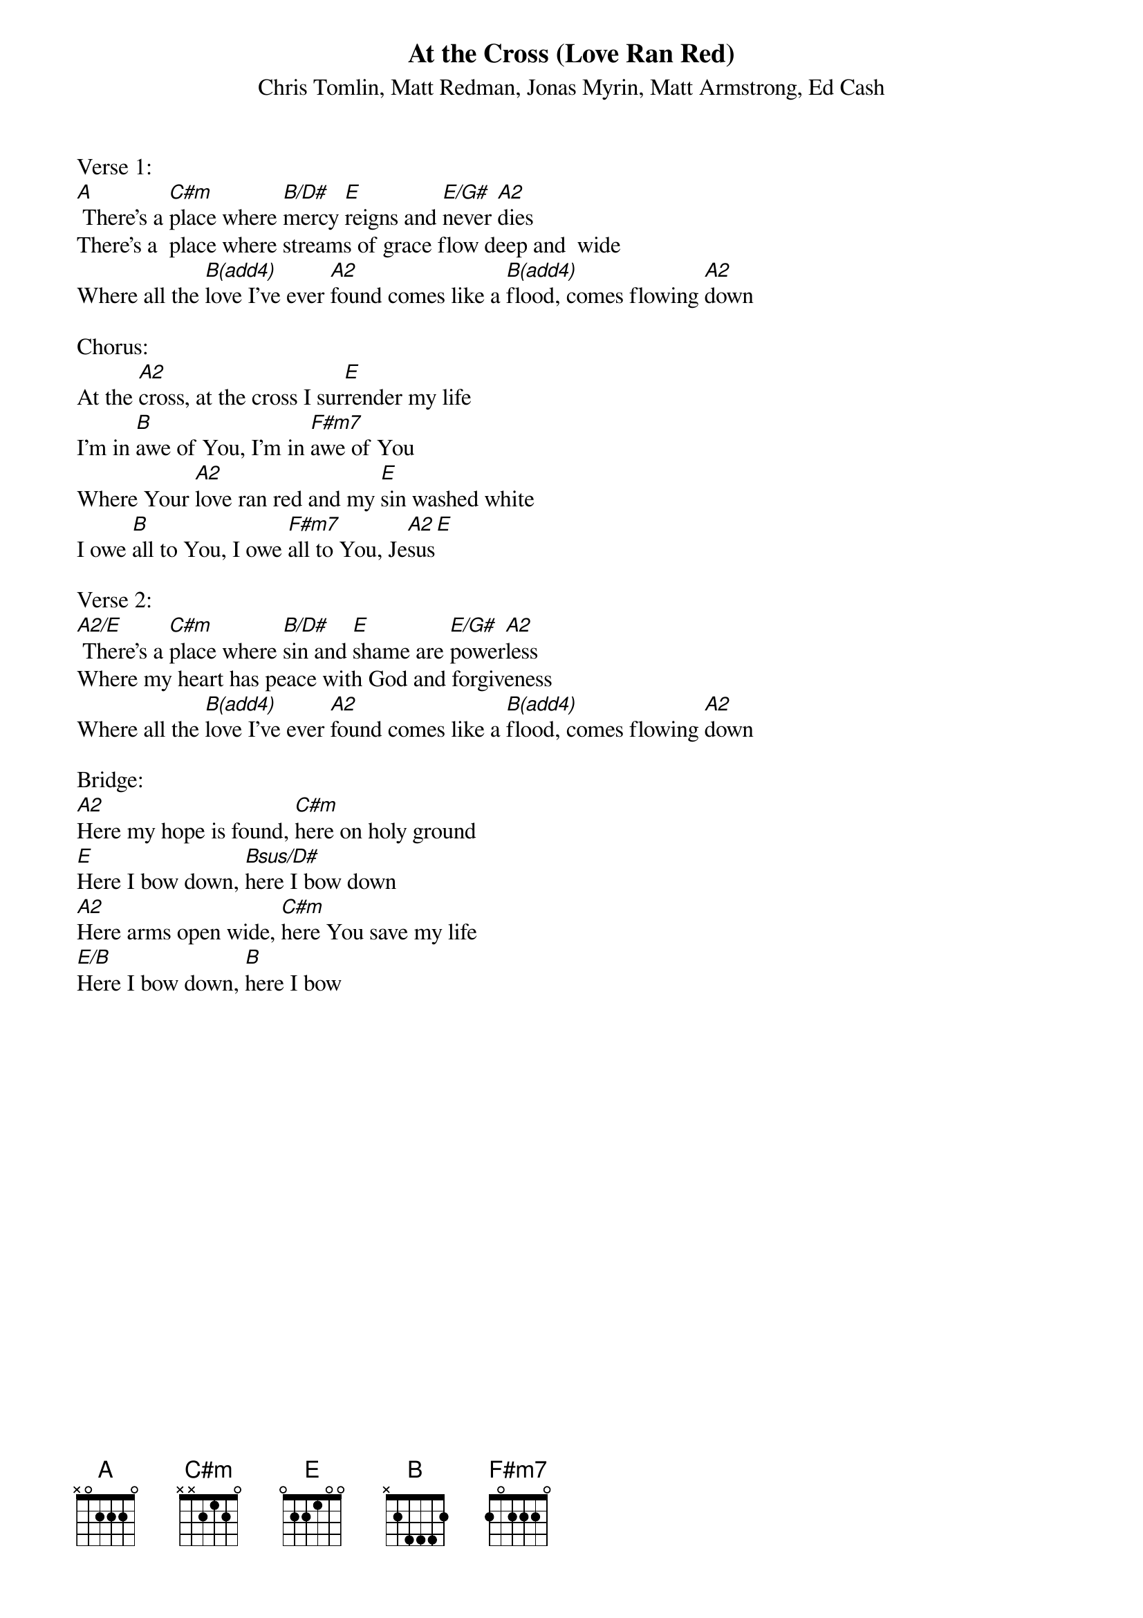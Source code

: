 {title:At the Cross (Love Ran Red)}
{subtitle:Chris Tomlin, Matt Redman, Jonas Myrin, Matt Armstrong, Ed Cash}
{key:E}

Verse 1:
[A] There's a [C#m]place where [B/D#]mercy [E]reigns and [E/G#]never [A2]dies
There's a  place where streams of grace flow deep and  wide
Where all the [B(add4)]love I've ever [A2]found comes like a [B(add4)]flood, comes flowing [A2]down

Chorus:
At the [A2]cross, at the cross I sur[E]render my life
I'm in [B]awe of You, I'm in [F#m7]awe of You
Where Your [A2]love ran red and my [E]sin washed white
I owe [B]all to You, I owe [F#m7]all to You, Je[A2]sus[E]

Verse 2:
[A2/E] There's a [C#m]place where [B/D#]sin and [E]shame are [E/G#]power[A2]less
Where my heart has peace with God and forgiveness
Where all the [B(add4)]love I've ever [A2]found comes like a [B(add4)]flood, comes flowing [A2]down

Bridge:
[A2]Here my hope is found, [C#m]here on holy ground
[E]Here I bow down, [Bsus/D#]here I bow down
[A2]Here arms open wide, [C#m]here You save my life
[E/B]Here I bow down, [B]here I bow
